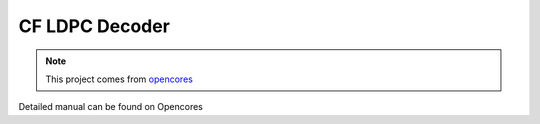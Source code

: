 .. _datasheet_interface_cf_ldpc:

CF LDPC Decoder
---------------

.. note:: This project comes from `opencores <https://opencores.org/projects/cf_ldpc>`_

.. only:: builder_html

Detailed manual can be found on Opencores
